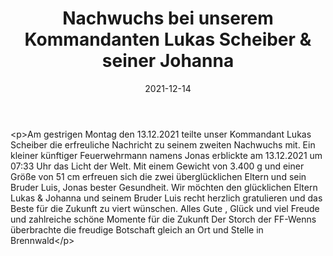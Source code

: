 #+TITLE: Nachwuchs bei unserem Kommandanten Lukas Scheiber & seiner Johanna
#+DATE: 2021-12-14
#+FACEBOOK_URL: https://facebook.com/ffwenns/posts/6702158956525839

<p>Am gestrigen Montag den 13.12.2021 teilte unser Kommandant Lukas Scheiber die erfreuliche Nachricht zu seinem zweiten Nachwuchs mit. Ein kleiner künftiger Feuerwehrmann namens Jonas erblickte am 13.12.2021 um 07:33 Uhr das Licht der Welt. Mit einem Gewicht von 3.400 g und einer Größe von 51 cm erfreuen sich die zwei überglücklichen Eltern und sein Bruder Luis, Jonas bester Gesundheit. Wir möchten den glücklichen Eltern Lukas & Johanna und seinem Bruder Luis recht herzlich gratulieren und das Beste für die Zukunft zu viert wünschen. Alles Gute , Glück und viel Freude und zahlreiche schöne Momente für die Zukunft 
Der Storch der FF-Wenns überbrachte die freudige Botschaft gleich an Ort und Stelle in Brennwald</p>
